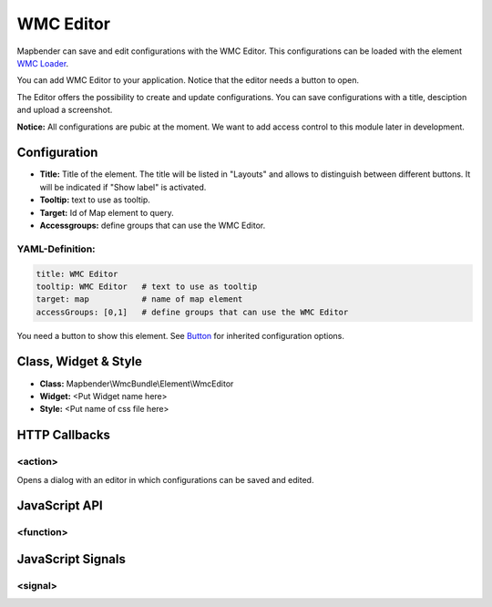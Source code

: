 .. _wmc_editor:

WMC Editor
**********

Mapbender can save and edit configurations with the WMC Editor. This configurations can be loaded with the element `WMC Loader <wmc_loader.html>`_.

You can add WMC Editor to your application. Notice that the editor needs a button to open.

The Editor offers the possibility to create and update configurations. You can save configurations with a title, desciption and upload a screenshot.

**Notice:** All configurations are pubic at the moment. We want to add access control to this module later in development.



.. image:: ../../../figures/wmc_editor.png
     :scale: 80

.. image:: ../../../figures/wmc_editor_2.png
     :scale: 80

Configuration
=============

.. image:: ../../../figures/wmc_editor_configuration.png
     :scale: 80

* **Title:** Title of the element. The title will be listed in "Layouts" and allows to distinguish between different buttons. It will be indicated if "Show label" is activated.
* **Tooltip:** text to use as tooltip.
* **Target:** Id of Map element to query.
* **Accessgroups:** define groups that can use the WMC Editor.

YAML-Definition:
----------------

.. code-block:: yaml

    title: WMC Editor
    tooltip: WMC Editor   # text to use as tooltip
    target: map           # name of map element
    accessGroups: [0,1]   # define groups that can use the WMC Editor

You need a button to show this element. See `Button <../misc/button.html>`_ for inherited configuration options.

Class, Widget & Style
=====================

* **Class:** Mapbender\\WmcBundle\\Element\\WmcEditor
* **Widget:** <Put Widget name here>
* **Style:** <Put name of css file here>


HTTP Callbacks
==============


<action>
--------------------------------

Opens a dialog with an editor in which configurations can be saved and edited.


JavaScript API
==============


<function>
----------


JavaScript Signals
==================

<signal>
--------


